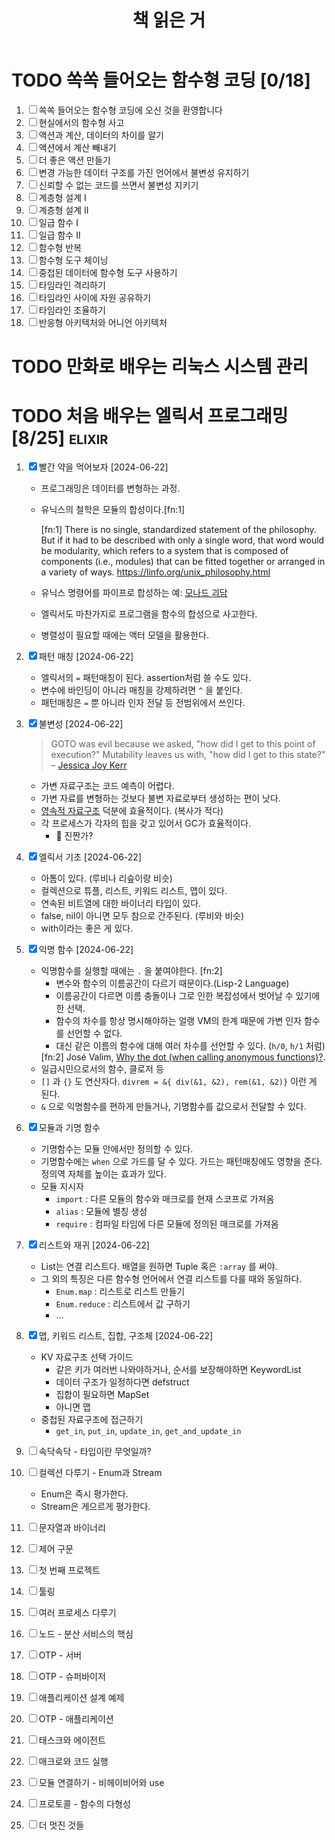 #+title: 책 읽은 거
#+todo: TODO IN-PROGRESS WAITING DONE

* TODO 쏙쏙 들어오는 함수형 코딩 [0/18]

1. [ ] 쏙쏙 들어오는 함수형 코딩에 오신 것을 환영합니다
2. [ ] 현실에서의 함수형 사고
3. [ ] 액션과 계산, 데이터의 차이를 알기
4. [ ] 액션에서 계산 빼내기
5. [ ] 더 좋은 액션 만들기
6. [ ] 변경 가능한 데이터 구조를 가진 언어에서 불변성 유지하기
7. [ ] 신뢰할 수 없는 코드를 쓰면서 불변성 지키기
8. [ ] 계층형 설계 I
9. [ ] 계층형 설계 II
10. [ ] 일급 함수 I
11. [ ] 일급 함수 II
12. [ ] 함수형 반복
13. [ ] 함수형 도구 체이닝
14. [ ] 중첩된 데이터에 함수형 도구 사용하기
15. [ ] 타임라인 격리하기
16. [ ] 타임라인 사이에 자원 공유하기
17. [ ] 타임라인 조율하기
18. [ ] 반응형 아키텍처와 어니언 아키텍처

* TODO 만화로 배우는 리눅스 시스템 관리
* TODO 처음 배우는 엘릭서 프로그래밍 [8/25] :elixir:
1. [X] 빨간 약을 먹어보자 [2024-06-22]
   - 프로그래밍은 데이터를 변형하는 과정.
   - 유닉스의 철학은 모듈의 합성이다.[fn:1]

     [fn:1] There is no single, standardized statement of the philosophy. But if it had to be described with only a single word, that word would be modularity, which refers to a system that is composed of components (i.e., modules) that can be fitted together or arranged in a variety of ways. https://linfo.org/unix_philosophy.html
   - 유닉스 명령어를 파이프로 합성하는 예: [[https://xtendo.org/ko/monad#44][모나드 괴담]]
   - 엘릭서도 마찬가지로 프로그램을 함수의 합성으로 사고한다.
   - 병렬성이 필요할 때에는 액터 모델을 활용한다.
2. [X] 패턴 매칭 [2024-06-22]
   - 엘릭서의 ~=~ 패턴매칭이 된다. assertion처럼 쓸 수도 있다.
   - 변수에 바인딩이 아니라 매칭을 강제하려면 ~^~ 을 붙인다.
   - 패턴매칭은 ~=~ 뿐 아니라 인자 전달 등 전범위에서 쓰인다.
3. [X] 불변성 [2024-06-22]
  #+begin_quote
GOTO was evil because we asked, "how did I get to this point of execution?" Mutability leaves us with, "how did I get to this state?"
-- [[https://x.com/jessitron/status/333228687208112128][Jessica Joy Kerr]]
  #+end_quote
   - 가변 자료구조는 코드 예측이 어렵다.
   - 가변 자료를 변형하는 것보다 불변 자료로부터 생성하는 편이 낫다.
   - [[https://en.wikipedia.org/wiki/Persistent_data_structure][영속적 자료구조]] 덕분에 효율적이다. (복사가 적다)
   - 각 프로세스가 각자의 힙을 갖고 있어서 GC가 효율적이다.
     - 🤔 진짠가?
4. [X] 엘릭서 기초 [2024-06-22]
   - 아톰이 있다. (루비나 리슾이랑 비슷)
   - 컬렉션으로 튜플, 리스트, 키워드 리스트, 맵이 있다.
   - 연속된 비트열에 대한 바이너리 타입이 있다.
   - false, nil이 아니면 모두 참으로 간주된다. (루비와 비슷)
   - with이라는 좋은 게 있다.
5. [X] 익명 함수 [2024-06-22]
   - 익명함수를 실행할 때에는 ~.~ 을 붙여야한다. [fn:2]
     - 변수와 함수의 이름공간이 다르기 때문이다.(Lisp-2 Language)
     - 이름공간이 다르면 이름 충돌이나 그로 인한 복잡성에서 벗어날 수 있기에 한 선택.
     - 함수의 차수를 항상 명시해야하는 얼랭 VM의 한계 때문에 가변 인자 함수를 선언할 수 없다.
     - 대신 같은 이름의 함수에 대해 여러 차수를 선언할 수 있다. (~h/0~, ~h/1~ 처럼)
     [fn:2] José Valim, [[https://dashbit.co/blog/why-the-dot][Why the dot (when calling anonymous functions)?]].
   - 일급시민으로서의 함수, 클로저 등
   - ~[]~ 과 ~{}~ 도 연산자다. ~divrem = &{ div(&1, &2), rem(&1, &2)}~ 이런 게 된다.
   - ~&~ 으로 익명함수를 편하게 만들거나, 기명함수를 값으로서 전달할 수 있다.
6. [X] 모듈과 기명 함수
   - 기명함수는 모듈 안에서만 정의할 수 있다.
   - 기명함수에는 ~when~ 으로 가드를 달 수 있다. 가드는 패턴매칭에도 영향을 준다. 정의역 자체를 높이는 효과가 있다.
   - 모듈 지시자
     - ~import~ : 다른 모듈의 함수와 매크로를 현재 스코프로 가져옴
     - ~alias~ : 모듈에 별칭 생성
     - ~require~ : 컴파일 타임에 다른 모듈에 정의된 매크로를 가져옴
7. [X] 리스트와 재귀 [2024-06-22]
   - List는 연결 리스트다. 배열을 원하면 Tuple 혹은 ~:array~ 를 써야.
   - 그 외의 특징은 다른 함수형 언어에서 연결 리스트를 다룰 때와 동일하다.
     - ~Enum.map~ : 리스트로 리스트 만들기
     - ~Enum.reduce~ : 리스트에서 값 구하기
     - ...
8. [X] 맵, 키워드 리스트, 집합, 구조체 [2024-06-22]
   - KV 자료구조 선택 가이드
     - 같은 키가 여러번 나와야하거나, 순서를 보장해야하면 KeywordList
     - 데이터 구조가 일정하다면 defstruct
     - 집합이 필요하면 MapSet
     - 아니면 맵
   - 중첩된 자료구조에 접근하기
     - ~get_in~, ~put_in~, ~update_in~, ~get_and_update_in~
9. [ ] 속닥속닥 - 타입이란 무엇일까?
10. [ ] 컬렉션 다루기 - Enum과 Stream
    - Enum은 즉시 평가한다.
    - Stream은 게으르게 평가한다.

11. [ ] 문자열과 바이너리
12. [ ] 제어 구문
13. [ ] 첫 번째 프로젝트
14. [ ] 툴링
15. [ ] 여러 프로세스 다루기
16. [ ] 노드 - 분산 서비스의 핵심
17. [ ] OTP - 서버
18. [ ] OTP - 슈퍼바이저
19. [ ] 애플리케이션 설계 예제
20. [ ] OTP - 애플리케이션
21. [ ] 태스크와 에이전트
22. [ ] 매크로와 코드 실행
23. [ ] 모듈 연결하기 - 비헤이비어와 use
24. [ ] 프로토콜 - 함수의 다형성
25. [ ] 더 멋진 것들
